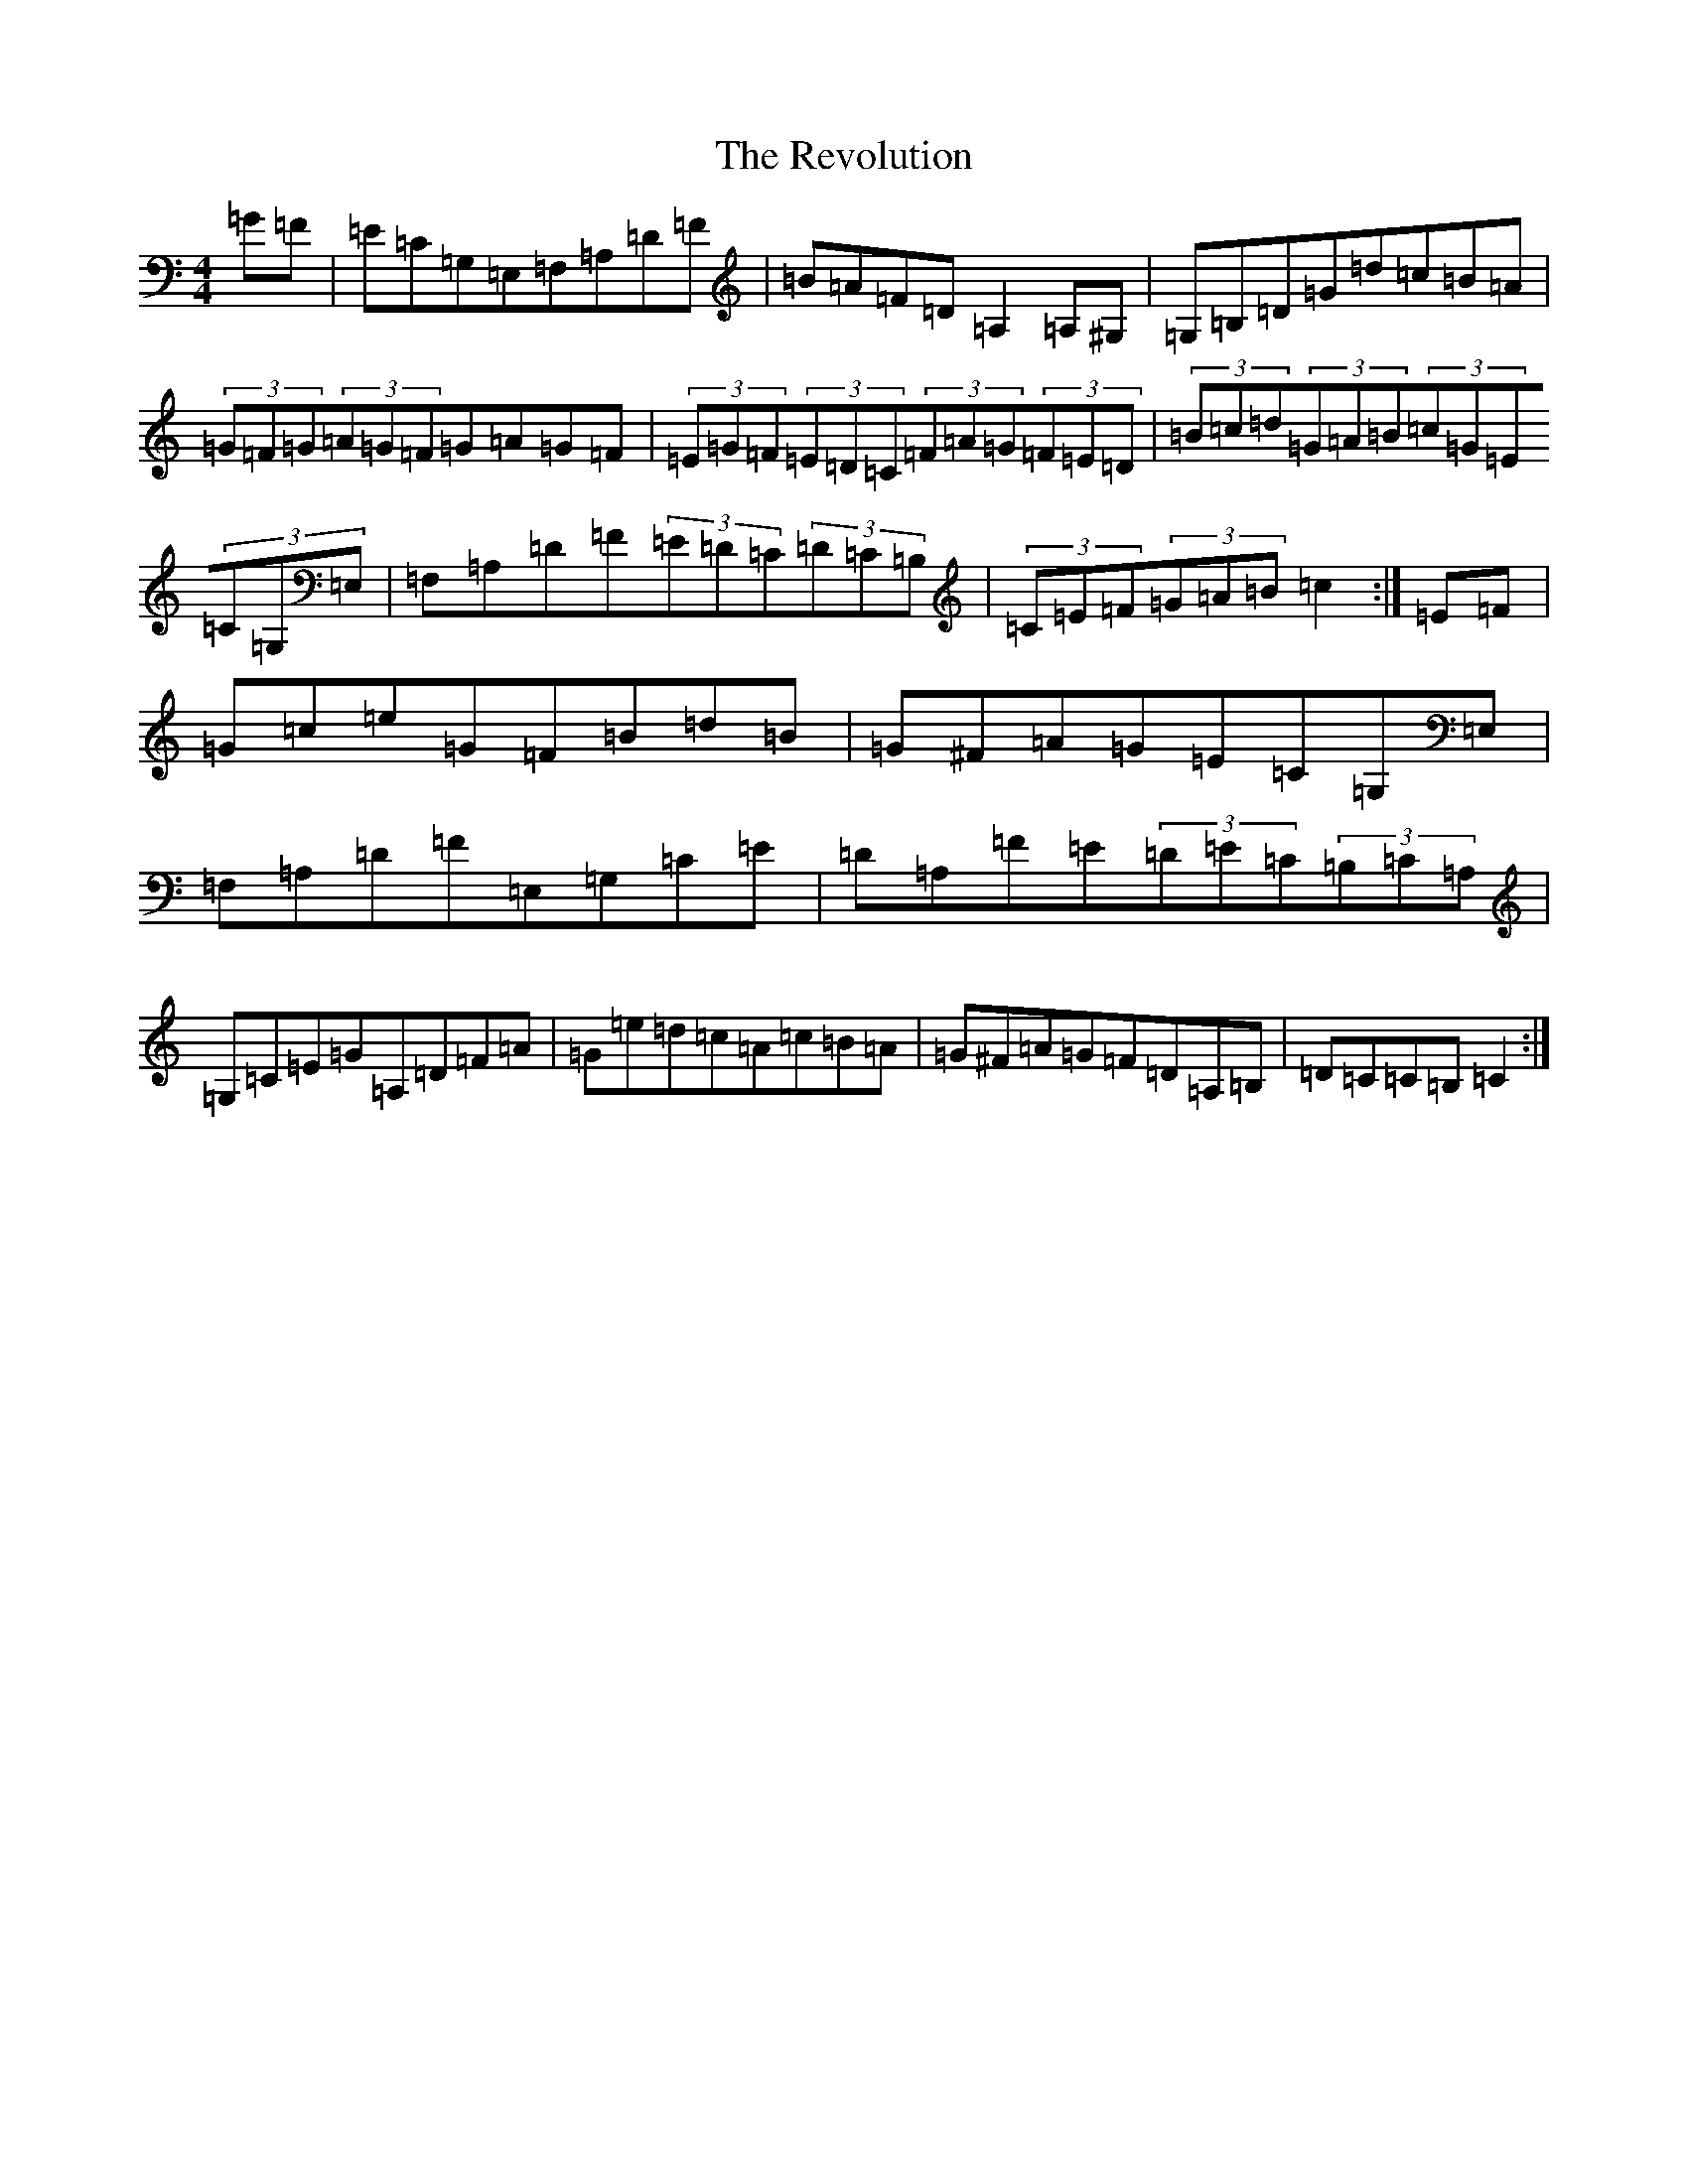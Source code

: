 X: 18076
T: Revolution, The
S: https://thesession.org/tunes/7209#setting7209
R: hornpipe
M:4/4
L:1/8
K: C Major
=G=F|=E=C=G,=E,=F,=A,=D=F|=B=A=F=D=A,2=A,^G,|=G,=B,=D=G=d=c=B=A|(3=G=F=G(3=A=G=F=G=A=G=F|(3=E=G=F(3=E=D=C(3=F=A=G(3=F=E=D|(3=B=c=d(3=G=A=B(3=c=G=E(3=C=G,=E,|=F,=A,=D=F(3=E=D=C(3=D=C=B,|(3=C=E=F(3=G=A=B=c2:|=E=F|=G=c=e=G=F=B=d=B|=G^F=A=G=E=C=G,=E,|=F,=A,=D=F=E,=G,=C=E|=D=A,=F=E(3=D=E=C(3=B,=C=A,|=G,=C=E=G=A,=D=F=A|=G=e=d=c=A=c=B=A|=G^F=A=G=F=D=A,=B,|=D=C=C=B,=C2:|